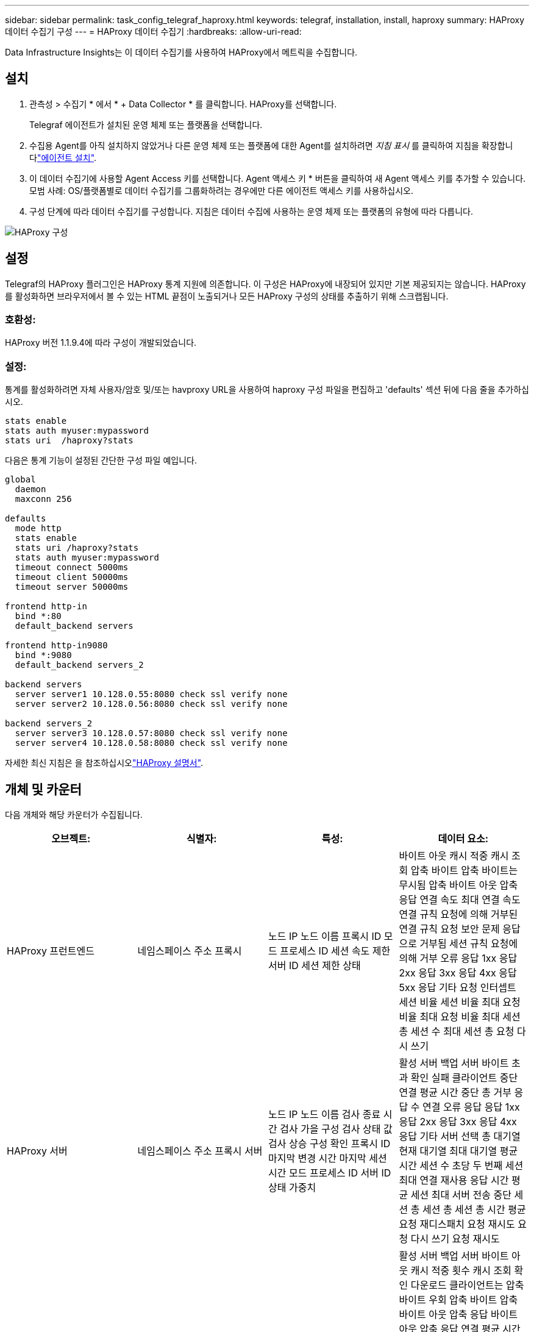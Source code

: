 ---
sidebar: sidebar 
permalink: task_config_telegraf_haproxy.html 
keywords: telegraf, installation, install, haproxy 
summary: HAProxy 데이터 수집기 구성 
---
= HAProxy 데이터 수집기
:hardbreaks:
:allow-uri-read: 


[role="lead"]
Data Infrastructure Insights는 이 데이터 수집기를 사용하여 HAProxy에서 메트릭을 수집합니다.



== 설치

. 관측성 > 수집기 * 에서 * + Data Collector * 를 클릭합니다. HAProxy를 선택합니다.
+
Telegraf 에이전트가 설치된 운영 체제 또는 플랫폼을 선택합니다.

. 수집용 Agent를 아직 설치하지 않았거나 다른 운영 체제 또는 플랫폼에 대한 Agent를 설치하려면 _지침 표시_ 를 클릭하여 지침을 확장합니다link:task_config_telegraf_agent.html["에이전트 설치"].
. 이 데이터 수집기에 사용할 Agent Access 키를 선택합니다. Agent 액세스 키 * 버튼을 클릭하여 새 Agent 액세스 키를 추가할 수 있습니다. 모범 사례: OS/플랫폼별로 데이터 수집기를 그룹화하려는 경우에만 다른 에이전트 액세스 키를 사용하십시오.
. 구성 단계에 따라 데이터 수집기를 구성합니다. 지침은 데이터 수집에 사용하는 운영 체제 또는 플랫폼의 유형에 따라 다릅니다.


image:HAProxyDCConfigLinux.png["HAProxy 구성"]



== 설정

Telegraf의 HAProxy 플러그인은 HAProxy 통계 지원에 의존합니다. 이 구성은 HAProxy에 내장되어 있지만 기본 제공되지는 않습니다. HAProxy를 활성화하면 브라우저에서 볼 수 있는 HTML 끝점이 노출되거나 모든 HAProxy 구성의 상태를 추출하기 위해 스크랩됩니다.



=== 호환성:

HAProxy 버전 1.1.9.4에 따라 구성이 개발되었습니다.



=== 설정:

통계를 활성화하려면 자체 사용자/암호 및/또는 havproxy URL을 사용하여 haproxy 구성 파일을 편집하고 'defaults' 섹션 뒤에 다음 줄을 추가하십시오.

[listing]
----
stats enable
stats auth myuser:mypassword
stats uri  /haproxy?stats
----
다음은 통계 기능이 설정된 간단한 구성 파일 예입니다.

[listing]
----
global
  daemon
  maxconn 256

defaults
  mode http
  stats enable
  stats uri /haproxy?stats
  stats auth myuser:mypassword
  timeout connect 5000ms
  timeout client 50000ms
  timeout server 50000ms

frontend http-in
  bind *:80
  default_backend servers

frontend http-in9080
  bind *:9080
  default_backend servers_2

backend servers
  server server1 10.128.0.55:8080 check ssl verify none
  server server2 10.128.0.56:8080 check ssl verify none

backend servers_2
  server server3 10.128.0.57:8080 check ssl verify none
  server server4 10.128.0.58:8080 check ssl verify none
----
자세한 최신 지침은 을 참조하십시오link:https://cbonte.github.io/haproxy-dconv/1.8/configuration.html#4-stats%20enable["HAProxy 설명서"].



== 개체 및 카운터

다음 개체와 해당 카운터가 수집됩니다.

[cols="<.<,<.<,<.<,<.<"]
|===
| 오브젝트: | 식별자: | 특성: | 데이터 요소: 


| HAProxy 프런트엔드 | 네임스페이스 주소 프록시 | 노드 IP 노드 이름 프록시 ID 모드 프로세스 ID 세션 속도 제한 서버 ID 세션 제한 상태 | 바이트 아웃 캐시 적중 캐시 조회 압축 바이트 압축 바이트는 무시됨 압축 바이트 아웃 압축 응답 연결 속도 최대 연결 속도 연결 규칙 요청에 의해 거부된 연결 규칙 요청 보안 문제 응답으로 거부됨 세션 규칙 요청에 의해 거부 오류 응답 1xx 응답 2xx 응답 3xx 응답 4xx 응답 5xx 응답 기타 요청 인터셉트 세션 비율 세션 비율 최대 요청 비율 최대 요청 비율 최대 세션 총 세션 수 최대 세션 총 요청 다시 쓰기 


| HAProxy 서버 | 네임스페이스 주소 프록시 서버 | 노드 IP 노드 이름 검사 종료 시간 검사 가을 구성 검사 상태 값 검사 상승 구성 확인 프록시 ID 마지막 변경 시간 마지막 세션 시간 모드 프로세스 ID 서버 ID 상태 가중치 | 활성 서버 백업 서버 바이트 초과 확인 실패 클라이언트 중단 연결 평균 시간 중단 총 거부 응답 수 연결 오류 응답 응답 1xx 응답 2xx 응답 3xx 응답 4xx 응답 기타 서버 선택 총 대기열 현재 대기열 최대 대기열 평균 시간 세션 수 초당 두 번째 세션 최대 연결 재사용 응답 시간 평균 세션 최대 서버 전송 중단 세션 총 세션 총 세션 총 시간 평균 요청 재디스패치 요청 재시도 요청 다시 쓰기 요청 재시도 


| HAProxy 백엔드 | 네임스페이스 주소 프록시 | 노드 IP 노드 이름 프록시 ID 마지막 변경 시간 마지막 세션 시간 모드 프로세스 ID 서버 ID 세션 제한 상태 가중치 | 활성 서버 백업 서버 바이트 아웃 캐시 적중 횟수 캐시 조회 확인 다운로드 클라이언트는 압축 바이트 우회 압축 바이트 압축 바이트 아웃 압축 응답 바이트 아웃 압축 응답 연결 평균 시간 가동 중지 시간 총 요청 보안 문제 응답으로 거부 보안 문제 연결 오류 응답 응답 1xx 응답 2xx 응답 3xx 응답 4xx 응답 5xx 응답 기타 서버 선택한 총 대기열 현재 대기열 최대 대기열 초당 평균 시간 세션 최대 요청 총 연결 재사용 응답 시간 평균 세션 최대 서버 전송 세션 총 세션 중단 총 세션 총 시간 평균 요청 재디스패치 요청 재시도 요청 재시도 요청 다시 쓰기 
|===


== 문제 해결

추가 정보는 페이지에서 찾을 수 link:concept_requesting_support.html["지원"]있습니다.

